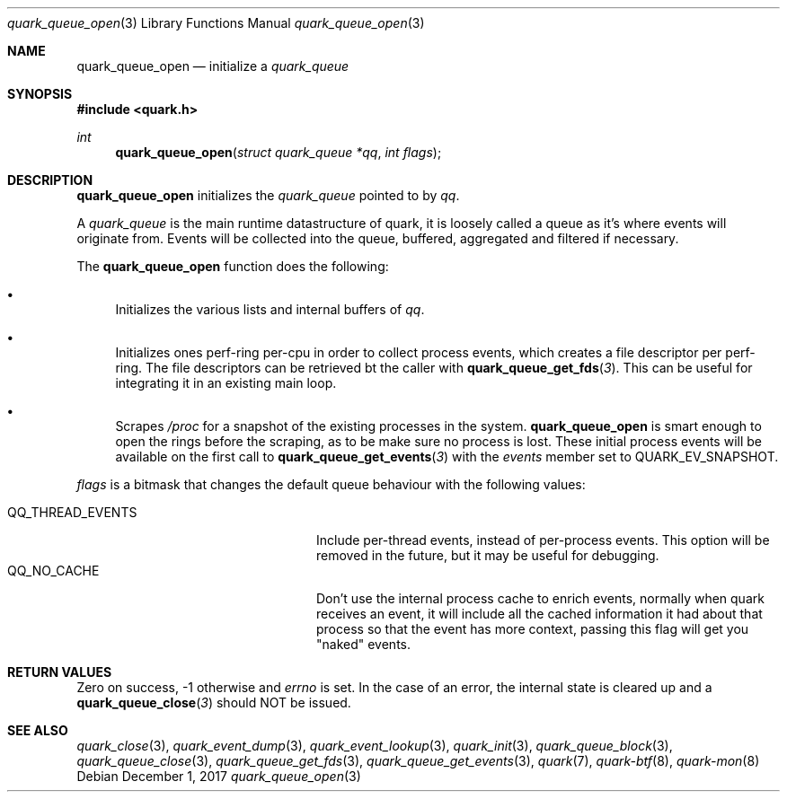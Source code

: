 .Dd $Mdocdate: December 1 2017 $
.Dt quark_queue_open 3
.Os
.Sh NAME
.Nm quark_queue_open
.Nd initialize a
.Vt quark_queue
.Sh SYNOPSIS
.In quark.h
.Ft int
.Fn quark_queue_open "struct quark_queue *qq" "int flags"
.Sh DESCRIPTION
.Nm
initializes the
.Vt quark_queue
pointed to by
.Fa qq .
.Pp
A
.Vt quark_queue
is the main runtime datastructure of quark, it is loosely called a queue as it's
where events will originate from.
Events will be collected into the queue, buffered, aggregated and filtered if
necessary.
.Pp
The
.Nm
function does the following:
.Bl -bullet
.It
Initializes the various lists and internal buffers of
.Fa qq .
.It
Initializes ones perf-ring per-cpu in order to collect process events, which
creates a file descriptor per perf-ring. The file descriptors can be retrieved
bt the caller with
.Fn quark_queue_get_fds 3 .
This can be useful for integrating it in an existing main loop.
.It
Scrapes
.Pa /proc
for a snapshot of the existing processes in the system.
.Nm
is smart enough to open the rings before the scraping, as to be make sure no
process is lost.
These initial process events will be available on the first call to
.Fn quark_queue_get_events 3
with the
.Vt events
member set to
.Dv QUARK_EV_SNAPSHOT .
.El
.Pp
.Fa flags
is a bitmask that changes the default queue behaviour with the following values:
.Pp
.Bl -tag -width QQ_THREAD_EVENTS -offset indent -compact
.It Dv QQ_THREAD_EVENTS
Include per-thread events, instead of per-process events.
This option will be removed in the future, but it may be useful for debugging.
.It Dv QQ_NO_CACHE
Don't use the internal process cache to enrich events, normally when quark
receives an event, it will include all the cached information it had about that
process so that the event has more context, passing this flag will get you
"naked" events.
.El
.Sh RETURN VALUES
Zero on success, -1 otherwise and
.Va errno
is set. In the case of an error, the internal state is cleared up and a
.Fn quark_queue_close 3
should NOT be issued.
.Sh SEE ALSO
.Xr quark_close 3 ,
.Xr quark_event_dump 3 ,
.Xr quark_event_lookup 3 ,
.Xr quark_init 3 ,
.Xr quark_queue_block 3 ,
.Xr quark_queue_close 3 ,
.Xr quark_queue_get_fds 3 ,
.Xr quark_queue_get_events 3 ,
.Xr quark 7 ,
.Xr quark-btf 8 ,
.Xr quark-mon 8
